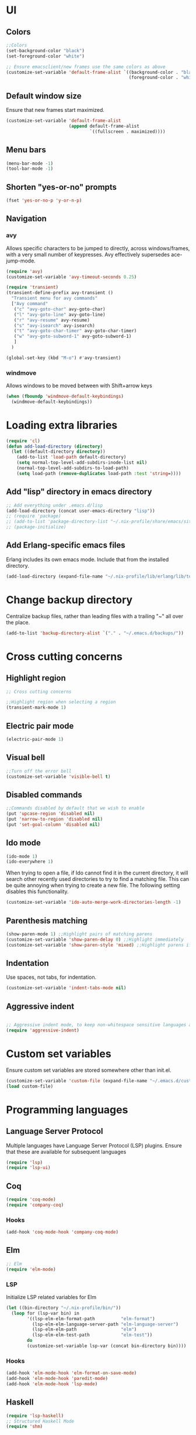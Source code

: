 * UI
** Colors
#+BEGIN_SRC emacs-lisp
  ;;Colors
  (set-background-color "black")
  (set-foreground-color "white")

  ;; Ensure emacsclient/new frames use the same colors as above
  (customize-set-variable 'default-frame-alist `((background-color . "black")
                                                 (foreground-color . "white")))
#+END_SRC
** Default window size
Ensure that new frames start maximized.
#+BEGIN_SRC emacs-lisp
  (customize-set-variable 'default-frame-alist
                          (append default-frame-alist
                                  `((fullscreen . maximized))))
#+END_SRC
** Menu bars
#+BEGIN_SRC emacs-lisp
  (menu-bar-mode -1)
  (tool-bar-mode -1)
#+END_SRC
** Shorten "yes-or-no" prompts
#+BEGIN_SRC emacs-lisp
  (fset 'yes-or-no-p 'y-or-n-p)
#+END_SRC
** Navigation
*** avy
Allows specific characters to be jumped to directly, across windows/frames,
with a very small number of keypresses. Avy effectively supersedes ace-jump-mode.
#+BEGIN_SRC emacs-lisp
  (require 'avy)
  (customize-set-variable 'avy-timeout-seconds 0.25)

  (require 'transient)
  (transient-define-prefix avy-transient ()
    "Transient menu for avy commands"
    ["Avy command"
     ("c" "avy-goto-char" avy-goto-char)
     ("l" "avy-goto-line" avy-goto-line)
     ("r" "avy-resume" avy-resume)
     ("s" "avy-isearch" avy-isearch)
     ("t" "avy-goto-char-timer" avy-goto-char-timer)
     ("w" "avy-goto-subword-1" avy-goto-subword-1)
     ]
    )

  (global-set-key (kbd "M-o") #'avy-transient)
#+END_SRC
*** windmove
Allows windows to be moved between with Shift+arrow keys
#+BEGIN_SRC emacs-lisp
  (when (fboundp 'windmove-default-keybindings)
    (windmove-default-keybindings))
#+END_SRC
* Loading extra libraries
#+BEGIN_SRC emacs-lisp
  (require 'cl)
  (defun add-load-directory (directory)
    (let ((default-directory directory))
      (add-to-list 'load-path default-directory)
      (setq normal-top-level-add-subdirs-inode-list nil)
      (normal-top-level-add-subdirs-to-load-path)
      (setq load-path (remove-duplicates load-path :test 'string=))))
#+END_SRC
** Add "lisp" directory in emacs directory
#+BEGIN_SRC emacs-lisp
  ;; Add everything under .emacs.d/lisp
  (add-load-directory (concat user-emacs-directory "lisp"))
  ;; (require 'package)
  ;; (add-to-list 'package-directory-list "~/.nix-profile/share/emacs/site-lisp/elpa")
  ;; (package-initialize)
#+END_SRC
** Add Erlang-specific emacs files
Erlang includes its own emacs mode. Include that from the installed directory.
#+BEGIN_SRC emacs-lisp
  (add-load-directory (expand-file-name "~/.nix-profile/lib/erlang/lib/tools-3.5.3/emacs/"))
#+END_SRC
* Change backup directory
Centralize backup files, rather than leading files with a trailing "~" all over the place.
#+BEGIN_SRC emacs-lisp
  (add-to-list 'backup-directory-alist `("." . "~/.emacs.d/backups/"))
#+END_SRC
* Cross cutting concerns
** Highlight region
#+BEGIN_SRC emacs-lisp
  ;; Cross cutting concerns

  ;;Highlight region when selecting a region
  (transient-mark-mode 1)
#+END_SRC
** Electric pair mode
#+BEGIN_SRC emacs-lisp
  (electric-pair-mode 1)
#+END_SRC
** Visual bell
#+BEGIN_SRC emacs-lisp
  ;;Turn off the error bell
  (customize-set-variable 'visible-bell t)
#+END_SRC
** Disabled commands
#+BEGIN_SRC emacs-lisp
  ;;Commands disabled by default that we wish to enable
  (put 'upcase-region 'disabled nil)
  (put 'narrow-to-region 'disabled nil)
  (put 'set-goal-column 'disabled nil)
#+END_SRC
** Ido mode
#+BEGIN_SRC emacs-lisp
  (ido-mode 1)
  (ido-everywhere 1)
#+END_SRC

When trying to open a file, if Ido cannot find it in the current directory,
it will search other recently used directories to try to find a matching file.
This can be quite annoying when trying to create a new file.
The following setting disables this functionality.
#+BEGIN_SRC emacs-lisp
  (customize-set-variable 'ido-auto-merge-work-directories-length -1)
#+END_SRC

** Parenthesis matching
#+BEGIN_SRC emacs-lisp
  (show-paren-mode 1) ;;Highlight pairs of matching parens
  (customize-set-variable 'show-paren-delay 0) ;;Highlight immediately
  (customize-set-variable 'show-paren-style 'mixed) ;;Highlight parens if both visible, otherwise highlight expression
#+END_SRC
** Indentation
Use spaces, not tabs, for indentation.
#+BEGIN_SRC emacs-lisp
  (customize-set-variable 'indent-tabs-mode nil)
#+END_SRC
** Aggressive indent
#+BEGIN_SRC emacs-lisp

  ;; Aggressive indent mode, to keep non-whitespace sensitive languages always indented correctly.
  (require 'aggressive-indent)
#+END_SRC
* Custom set variables
Ensure custom set variables are stored somewhere other than init.el.
#+BEGIN_SRC emacs-lisp
  (customize-set-variable 'custom-file (expand-file-name "~/.emacs.d/custom.el"))
  (load custom-file)
#+END_SRC
* Programming languages
** Language Server Protocol
Multiple languages have Language Server Protocol (LSP) plugins.
Ensure that these are available for subsequent languages
#+BEGIN_SRC emacs-lisp
  (require 'lsp)
  (require 'lsp-ui)
#+END_SRC
** Coq
#+BEGIN_SRC emacs-lisp
  (require 'coq-mode)
  (require 'company-coq)
#+END_SRC
*** Hooks
#+BEGIN_SRC emacs-lisp
  (add-hook 'coq-mode-hook 'company-coq-mode)
#+END_SRC
** Elm
#+BEGIN_SRC emacs-lisp
  ;; Elm
  (require 'elm-mode)
#+END_SRC
*** LSP
Initialize LSP related variables for Elm
#+BEGIN_SRC emacs-lisp
  (let ((bin-directory "~/.nix-profile/bin/"))
    (loop for (lsp-var bin) in
          '((lsp-elm-elm-format-path          "elm-format")
            (lsp-elm-elm-language-server-path "elm-language-server")
            (lsp-elm-elm-path                 "elm")
            (lsp-elm-elm-test-path            "elm-test"))
          do
          (customize-set-variable lsp-var (concat bin-directory bin))))
#+END_SRC
*** Hooks
#+BEGIN_SRC emacs-lisp
  (add-hook 'elm-mode-hook 'elm-format-on-save-mode)
  (add-hook 'elm-mode-hook 'paredit-mode)
  (add-hook 'elm-mode-hook 'lsp-mode)
#+END_SRC
** Haskell
#+BEGIN_SRC emacs-lisp
  (require 'lsp-haskell)
  ;; Structured Haskell Mode
  (require 'shm)
#+END_SRC
*** Hooks
#+BEGIN_SRC emacs-lisp
  (mapcar (lambda (hook)
            (add-hook 'haskell-mode-hook hook))
          '(interactive-haskell-mode
            lsp
            lsp-ui-mode
            structured-haskell-mode))
#+END_SRC
** Lisp
*** Paredit
Paredit is a (more or less) structural mode for editing Lisp files.
#+BEGIN_SRC emacs-lisp
    (require 'paredit)
#+END_SRC
*** Common Lisp
#+BEGIN_SRC emacs-lisp
  ;; Common Lisp
  (require 'slime)
  (slime-setup '(slime-fancy))
  (slime-require 'swank-listener-hooks)
  (setq slime-lisp-implementations
        '((sbcl ("sbcl" "--dynamic-space-size" "4096");; :coding-system utf-8-unix
                )))
  (setq inferior-lisp-program "sbcl")

#+END_SRC
*** Elisp
#+BEGIN_SRC emacs-lisp
  ;; Print full results of elisp expressions
  (customize-set-variable 'eval-expression-print-length nil)
  (customize-set-variable 'eval-expression-print-level nil)
#+END_SRC
*** Hooks
#+BEGIN_SRC emacs-lisp
  (let ((lisp-hooks '(emacs-lisp-mode-hook
                      lisp-mode-hook
                      scheme-mode-hook
                      lisp-interaction-mode-hook
                      clojure-mode-hook)))
    (mapcar (lambda (hook)
              (add-hook hook 'paredit-mode)
              (add-hook hook 'aggressive-indent-mode))
            lisp-hooks))
#+END_SRC
** Nix
#+BEGIN_SRC emacs-lisp
  (require 'nix-mode)
#+END_SRC
** Scala
#+BEGIN_SRC emacs-lisp
  (require 'scala-mode)
  (require 'lsp-metals)
#+END_SRC
** YAML
#+BEGIN_SRC emacs-lisp
  (require 'yaml-mode)
#+END_SRC
** KMonad kdb config
A mode for editing the *.kbd files used by KMonad.
Note that, unlike the rest of my modes, this is not installed by Nix.
#+BEGIN_SRC emacs-lisp
  (require 'kbd-mode)
  (add-hook 'kbd-mode-hook (lambda () (aggressive-indent-mode -1)))
#+END_SRC
* Other modes
** Lilypond
#+BEGIN_SRC emacs-lisp
  (require 'lilypond-mode)
  (add-to-list 'auto-mode-alist `("\\.ly\\'" . LilyPond-mode))
#+END_SRC
** Magit
#+BEGIN_SRC emacs-lisp
  ;; Magit
  (require 'magit)
#+END_SRC
*** Default menu level
Magit uses a menuing system called "transient" (which was originally just part
of magit) to allow for interaction with git with single-letter hotkeys. This
system allows for commands to live at different "levels", so that advanced
commands can be hidden by default. I want to see all commands, so I set the
default level to show to 7, which is the maximum.
#+BEGIN_SRC emacs-lisp
  (customize-set-variable 'transient-default-level 7)
#+END_SRC

*** Diffs
Highlight word-level changes within diffs, always.
#+BEGIN_SRC emacs-lisp
  (customize-set-variable 'magit-diff-refine-hunk 'all)
#+END_SRC
*** Default arguments
#+BEGIN_SRC emacs-lisp
  (defun add-magit-existing-default-arguments (symbol property &rest new-defaults)
    (let ((existing-defaults (get symbol property)))
      (put symbol
           property
           (cl-remove-duplicates (append new-defaults existing-defaults) :test 'equal))))
#+END_SRC
**** Logging
Git/magit can color log graphs, but does not do so by default. I find that a colored graph helps me see the structure
better, so I want the "--color" option to be set by default.
#+BEGIN_SRC emacs-lisp
  (add-magit-existing-default-arguments
   'magit-log-mode 'magit-log-default-arguments
   "--color")
#+END_SRC
*** Magit-delta
Delta is a custom pager for git which provides side-by-side diffs, syntax-aware
highlighting, and more. It also provides some features within magit.
#+BEGIN_SRC emacs-lisp
  (require 'magit-delta)
#+END_SRC
**** Theme
Use the Dracula dark theme.
#+BEGIN_SRC emacs-lisp
  (customize-set-variable 'magit-delta-default-dark-theme "Dracula")
#+END_SRC
*** Hooks
#+BEGIN_SRC emacs-lisp
  (add-hook 'magit-mode-hook (lambda () (magit-delta-mode 1)))
#+END_SRC
** Org
*** Customize headline ellipses
When a headline is folded and contains additional content, org-mode
defaults to showing ellipses (three individual dots). org-mode also
has a custom face it applies to ellipses, but /only/ when the
~org-ellipsis~ variable is empty. This custom face includes an
underline by default, which I can't say I think looks great, so we
remove that. The default face is also identical to the default second
level heading, so we use a different color as well.
#+BEGIN_SRC emacs-lisp
  (customize-set-variable 'org-ellipsis " ⤵")
  (set-face-attribute 'org-ellipsis nil
                      :foreground "plum"
                      :underline nil
                      )
#+END_SRC
** VTerm
#+BEGIN_SRC emacs-lisp
  (require 'vterm)
#+END_SRC
*** Colors
#+BEGIN_SRC emacs-lisp
  (set-face-attribute 'vterm-color-black nil :foreground "#252525")
  (set-face-attribute 'vterm-color-red nil :foreground "#cc4949")
  (set-face-attribute 'vterm-color-green nil :foreground "#49cc49")
  (set-face-attribute 'vterm-color-yellow nil :foreground "#cccc49")
  (set-face-attribute 'vterm-color-blue nil :foreground "#5c5cff")
  (set-face-attribute 'vterm-color-magenta nil :foreground "#cc49cc")
  (set-face-attribute 'vterm-color-cyan nil :foreground "#49cccc")
  (set-face-attribute 'vterm-color-white nil :foreground "#e5e5e5")
#+END_SRC
